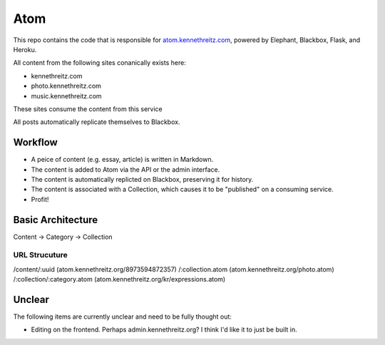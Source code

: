 Atom
====

This repo contains the code that is responsible for `atom.kennethreitz.com <http;//atom.kennethreitz.com>`_, powered by Elephant, Blackbox, Flask, and Heroku.

All content from the following sites conanically exists here:

- kennethreitz.com
- photo.kennethreitz.com
- music.kennethreitz.com

These sites consume the content from this service

All posts automatically replicate themselves to Blackbox.

Workflow
--------

- A peice of content (e.g. essay, article) is written in Markdown.
- The content is added to Atom via the API or the admin interface.
- The content is automatically replicted on Blackbox, preserving it for history.
- The content is associated with a Collection, which causes it to be "published" on a consuming service.
- Profit!

Basic Architecture
------------------

Content -> Category -> Collection

URL Strucuture
~~~~~~~~~~~~~~

/content/:uuid (atom.kennethreitz.org/8973594872357)
/:collection.atom (atom.kennethreitz.org/photo.atom)
/:collection/:category.atom (atom.kennethreitz.org/kr/expressions.atom)

Unclear
-------

The following items are currently unclear and need to be fully thought out:

- Editing on the frontend. Perhaps admin.kennethreitz.org? I think I'd like it to just be built in.